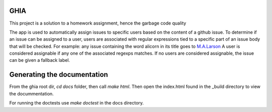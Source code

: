 GHIA
====

This project is a solution to a homework assignment, hence the garbage code quality

The app is used to automatically assign issues to specific users based on the content of a github issue.
To determine if an issue can be assigned to a user, users are associated with regular expressions tied to a specific part of an issue body that will be checked.
For example: any issue containing the word alicorn in its title goes to `M.A.Larson <https://mlp.fandom.com/wiki/M._A._Larson>`_
A user is considered assignable if any one of the associated regexps matches.
If no users are considered assignable, the issue can be given a fallback label.

Generating the documentation
============================

From the ghia root dir, `cd docs` folder, then call `make html`.
Then open the index.html found in the _build directory to view the docummentation.

For running the doctests use `make doctest` in the docs directory.